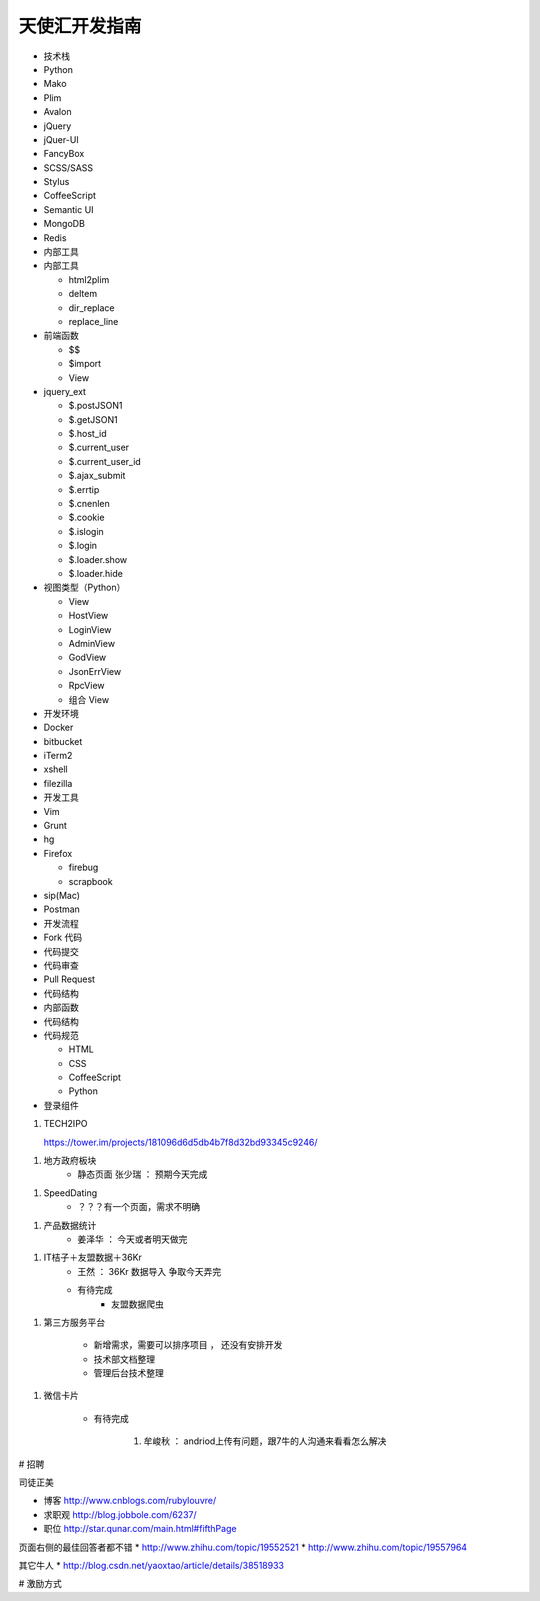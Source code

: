 天使汇开发指南
==============

-  技术栈
-  Python
-  Mako
-  Plim
-  Avalon
-  jQuery
-  jQuer-UI
-  FancyBox
-  SCSS/SASS
-  Stylus
-  CoffeeScript
-  Semantic UI
-  MongoDB
-  Redis

-  内部工具
-  内部工具

   -  html2plim
   -  deltem
   -  dir\_replace
   -  replace\_line

-  前端函数

   -  $$
   -  $import
   -  View

-  jquery\_ext

   -  $.postJSON1
   -  $.getJSON1
   -  $.host\_id
   -  $.current\_user
   -  $.current\_user\_id
   -  $.ajax\_submit
   -  $.errtip
   -  $.cnenlen
   -  $.cookie
   -  $.islogin
   -  $.login
   -  $.loader.show
   -  $.loader.hide

-  视图类型（Python）

   -  View
   -  HostView
   -  LoginView
   -  AdminView
   -  GodView
   -  JsonErrView
   -  RpcView
   -  组合 View

-  开发环境
-  Docker
-  bitbucket
-  iTerm2
-  xshell
-  filezilla

-  开发工具
-  Vim
-  Grunt
-  hg
-  Firefox

   -  firebug
   -  scrapbook

-  sip(Mac)
-  Postman

-  开发流程
-  Fork 代码
-  代码提交
-  代码审查
-  Pull Request
-  代码结构
-  内部函数
-  代码结构
-  代码规范

   -  HTML
   -  CSS
   -  CoffeeScript
   -  Python

-  登录组件


1. TECH2IPO

   https://tower.im/projects/181096d6d5db4b7f8d32bd93345c9246/

1. 地方政府板块
    * 静态页面 张少瑞 ： 预期今天完成

1. SpeedDating
    * ？？？有一个页面，需求不明确

1. 产品数据统计
    * 姜泽华 ： 今天或者明天做完

1. IT桔子＋友盟数据＋36Kr
    * 王然 ： 36Kr 数据导入 争取今天弄完
    * 有待完成
        * 友盟数据爬虫


1. 第三方服务平台

    * 新增需求，需要可以排序项目 ， 还没有安排开发
    * 技术部文档整理
    * 管理后台技术整理

1. 微信卡片

    * 有待完成

        1. 牟峻秋 ： andriod上传有问题，跟7牛的人沟通来看看怎么解决






# 招聘

司徒正美

* 博客 http://www.cnblogs.com/rubylouvre/
* 求职观 http://blog.jobbole.com/6237/
* 职位 http://star.qunar.com/main.html#fifthPage


页面右侧的最佳回答者都不错
* http://www.zhihu.com/topic/19552521
* http://www.zhihu.com/topic/19557964

其它牛人
* http://blog.csdn.net/yaoxtao/article/details/38518933

# 激励方式

